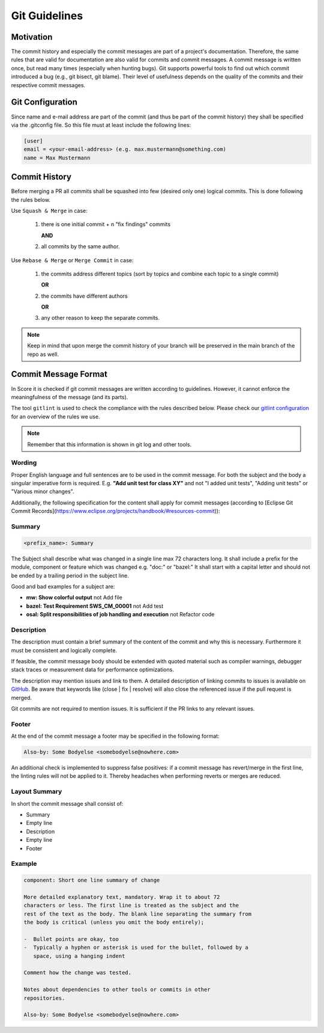 ..
   # *******************************************************************************
   # Copyright (c) 2024 Contributors to the Eclipse Foundation
   #
   # See the NOTICE file(s) distributed with this work for additional
   # information regarding copyright ownership.
   #
   # This program and the accompanying materials are made available under the
   # terms of the Apache License Version 2.0 which is available at
   # https://www.apache.org/licenses/LICENSE-2.0
   #
   # SPDX-License-Identifier: Apache-2.0
   # *******************************************************************************

.. _git_guidelines:

################
 Git Guidelines
################

***********
 Motivation
***********

The commit history and especially the commit messages are part of a
project's documentation. Therefore, the same rules that are valid for
documentation are also valid for commits and commit messages. A commit
message is written once, but read many times (especially when hunting
bugs). Git supports powerful tools to find out which commit introduced a
bug (e.g., git bisect, git blame). Their level of usefulness depends on
the quality of the commits and their respective commit messages.

******************
 Git Configuration
******************

Since name and e-mail address are part of the commit (and thus be part
of the commit history) they shall be specified via the .gitconfig file.
So this file must at least include the following lines:

.. code-block::

   [user]
   email = <your-email-address> (e.g. max.mustermann@something.com)
   name = Max Mustermann

***************
 Commit History
***************

Before merging a PR all commits shall be squashed into few (desired only
one) logical commits. This is done following the rules below.

Use ``Squash & Merge`` in case:

   #. there is one initial commit + n "fix findings" commits

      **AND**
   #. all commits by the same author.

Use ``Rebase & Merge`` or ``Merge Commit`` in case:

   #. the commits address different topics
      (sort by topics and combine each topic to a single commit)

      **OR**
   #. the commits have different authors

      **OR**
   #. any other reason to keep the separate commits.


.. note::

   Keep in mind that upon merge the commit history of your branch will
   be preserved in the main branch of the repo as well.

**********************
 Commit Message Format
**********************

In Score it is checked if git commit messages are written according
to guidelines. However, it cannot enforce the meaningfulness of the
message (and its parts).

The tool ``gitlint`` is used to check the compliance with the rules described below. Please check our
`gitlint configuration <https://github.com/eclipse-score/score/blob/main/.gitlint>`_
for an overview of the rules we use.

.. note::

   Remember that this information is shown in git log and other tools.

Wording
=======

Proper English language and full sentences are to be used in the commit
message. For both the subject and the body a singular imperative form is
required. E.g. **"Add unit test for class XY"** and not "I added unit
tests", "Adding unit tests" or "Various minor changes".

Additionally, the following specification for the content shall apply for
commit messages (according to [Eclipse Git Commit Records](https://www.eclipse.org/projects/handbook/#resources-commit)):

Summary
=======

.. code-block::

   <prefix_name>: Summary

The Subject shall describe what was changed in a single line max 72
characters long. It shall include a prefix for the module, component or
feature which was changed e.g. "doc:" or "bazel:" It shall start with a
capital letter and should not be ended by a trailing period in the
subject line.

Good and bad examples for a subject are:

-  **mw: Show colorful output** not Add file
-  **bazel: Test Requirement SWS_CM_00001** not Add test
-  **osal: Split responsibilities of job handling and execution** not Refactor code

Description
===========

The description must contain a brief summary of the content of the
commit and why this is necessary. Furthermore it must be consistent and
logically complete.

If feasible, the commit message body should be extended with quoted
material such as compiler warnings, debugger stack traces or measurement
data for performance optimizations.

The description may mention issues and link to them. A detailed description
of linking commits to issues is available on `GitHub
<https://docs.github.com/en/issues/tracking-your-work-with-issues/linking-a-pull-request-to-an-issue>`__.
Be aware that keywords like (close | fix | resolve) will also close the
referenced issue if the pull request is merged.

Git commits are not required to mention issues. It is sufficient if the PR
links to any relevant issues.

Footer
======

At the end of the commit message a footer may be specified
in the following format:

.. code-block::

   Also-by: Some Bodyelse <somebodyelse@nowhere.com>

An additional check is implemented to suppress false positives: if a
commit message has revert/merge in the first line, the linting rules
will not be applied to it. Thereby headaches when performing reverts or
merges are reduced.

Layout Summary
==============

In short the commit message shall consist of:

-  Summary
-  Empty line
-  Description
-  Empty line
-  Footer

Example
=======
.. code-block::

    component: Short one line summary of change

    More detailed explanatory text, mandatory. Wrap it to about 72
    characters or less. The first line is treated as the subject and the
    rest of the text as the body. The blank line separating the summary from
    the body is critical (unless you omit the body entirely);

    -  Bullet points are okay, too
    -  Typically a hyphen or asterisk is used for the bullet, followed by a
       space, using a hanging indent

    Comment how the change was tested.

    Notes about dependencies to other tools or commits in other
    repositories.

    Also-by: Some Bodyelse <somebodyelse@nowhere.com>
